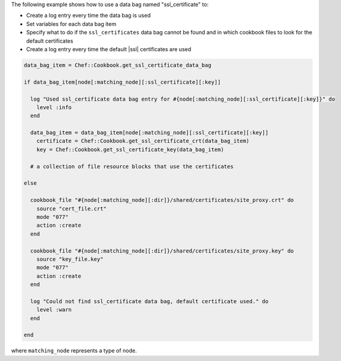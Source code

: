 .. This is an included how-to. 

The following example shows how to use a data bag named "ssl_certificate" to:

* Create a log entry every time the data bag is used
* Set variables for each data bag item
* Specify what to do if the ``ssl_certificates`` data bag cannot be found and in which cookbook files to look for the default certificates
* Create a log entry every time the default |ssl| certificates are used

.. code-block:: ruby

   data_bag_item = Chef::Cookbook.get_ssl_certificate_data_bag
   
   if data_bag_item[node[:matching_node][:ssl_certificate][:key]]
   
     log "Used ssl_certificate data bag entry for #{node[:matching_node][:ssl_certificate][:key]}" do
       level :info
     end
   
     data_bag_item = data_bag_item[node[:matching_node][:ssl_certificate][:key]]
       certificate = Chef::Cookbook.get_ssl_certificate_crt(data_bag_item)
       key = Chef::Cookbook.get_ssl_certificate_key(data_bag_item)
   
     # a collection of file resource blocks that use the certificates
   
   else

     cookbook_file "#{node[:matching_node][:dir]}/shared/certificates/site_proxy.crt" do
       source "cert_file.crt"
       mode "077"
       action :create
     end

     cookbook_file "#{node[:matching_node][:dir]}/shared/certificates/site_proxy.key" do
       source "key_file.key"
       mode "077"
       action :create
     end
   
     log "Could not find ssl_certificate data bag, default certificate used." do
       level :warn
     end
      
   end

where ``matching_node`` represents a type of node.
